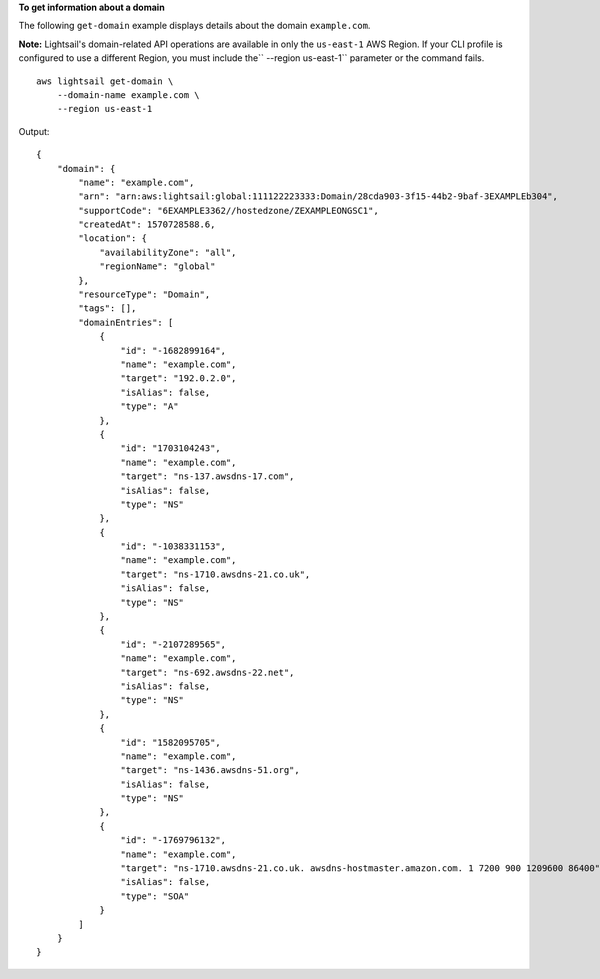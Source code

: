 **To get information about a domain**

The following ``get-domain`` example displays details about the domain ``example.com``.

**Note:** Lightsail's domain-related API operations are available in only the ``us-east-1`` AWS Region. If your CLI profile is configured to use a different Region, you must include the`` --region us-east-1`` parameter or the command fails. ::

    aws lightsail get-domain \
        --domain-name example.com \
        --region us-east-1

Output::

    {
        "domain": {
            "name": "example.com",
            "arn": "arn:aws:lightsail:global:111122223333:Domain/28cda903-3f15-44b2-9baf-3EXAMPLEb304",
            "supportCode": "6EXAMPLE3362//hostedzone/ZEXAMPLEONGSC1",
            "createdAt": 1570728588.6,
            "location": {
                "availabilityZone": "all",
                "regionName": "global"
            },
            "resourceType": "Domain",
            "tags": [],
            "domainEntries": [
                {
                    "id": "-1682899164",
                    "name": "example.com",
                    "target": "192.0.2.0",
                    "isAlias": false,
                    "type": "A"
                },
                {
                    "id": "1703104243",
                    "name": "example.com",
                    "target": "ns-137.awsdns-17.com",
                    "isAlias": false,
                    "type": "NS"
                },
                {
                    "id": "-1038331153",
                    "name": "example.com",
                    "target": "ns-1710.awsdns-21.co.uk",
                    "isAlias": false,
                    "type": "NS"
                },
                {
                    "id": "-2107289565",
                    "name": "example.com",
                    "target": "ns-692.awsdns-22.net",
                    "isAlias": false,
                    "type": "NS"
                },
                {
                    "id": "1582095705",
                    "name": "example.com",
                    "target": "ns-1436.awsdns-51.org",
                    "isAlias": false,
                    "type": "NS"
                },
                {
                    "id": "-1769796132",
                    "name": "example.com",
                    "target": "ns-1710.awsdns-21.co.uk. awsdns-hostmaster.amazon.com. 1 7200 900 1209600 86400",
                    "isAlias": false,
                    "type": "SOA"
                }
            ]
        }
    }

